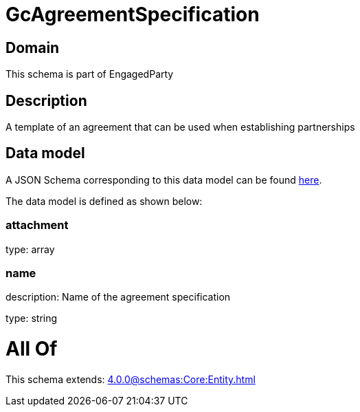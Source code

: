 = GcAgreementSpecification

[#domain]
== Domain

This schema is part of EngagedParty

[#description]
== Description

A template of an agreement that can be used when establishing partnerships


[#data_model]
== Data model

A JSON Schema corresponding to this data model can be found https://tmforum.org[here].

The data model is defined as shown below:


=== attachment
type: array


=== name
description: Name of the agreement specification

type: string


= All Of 
This schema extends: xref:4.0.0@schemas:Core:Entity.adoc[]
